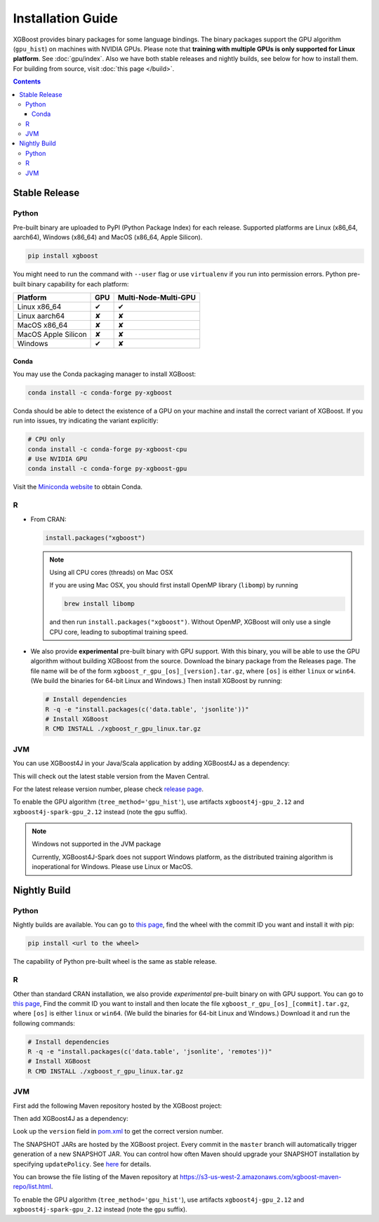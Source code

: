 ##################
Installation Guide
##################

XGBoost provides binary packages for some language bindings.  The binary packages support
the GPU algorithm (``gpu_hist``) on machines with NVIDIA GPUs. Please note that **training
with multiple GPUs is only supported for Linux platform**. See :doc:`gpu/index`.  Also we
have both stable releases and nightly builds, see below for how to install them.  For
building from source, visit :doc:`this page </build>`.

.. contents:: Contents

Stable Release
==============

Python
------

Pre-built binary are uploaded to PyPI (Python Package Index) for each release.  Supported platforms are Linux (x86_64, aarch64), Windows (x86_64) and MacOS (x86_64, Apple Silicon).

.. code-block:: bash

  pip install xgboost


You might need to run the command with ``--user`` flag or use ``virtualenv`` if you run
into permission errors.  Python pre-built binary capability for each platform:

.. |tick| unicode:: U+2714
.. |cross| unicode:: U+2718

+---------------------+---------+----------------------+
| Platform            | GPU     | Multi-Node-Multi-GPU |
+=====================+=========+======================+
| Linux x86_64        | |tick|  |  |tick|              |
+---------------------+---------+----------------------+
| Linux aarch64       | |cross| |  |cross|             |
+---------------------+---------+----------------------+
| MacOS x86_64        | |cross| |  |cross|             |
+---------------------+---------+----------------------+
| MacOS Apple Silicon | |cross| |  |cross|             |
+---------------------+---------+----------------------+
| Windows             | |tick|  |  |cross|             |
+---------------------+---------+----------------------+

Conda
*****

You may use the Conda packaging manager to install XGBoost:

.. code-block:: bash

   conda install -c conda-forge py-xgboost

Conda should be able to detect the existence of a GPU on your machine and install the correct variant of XGBoost. If you run into issues, try indicating the variant explicitly:

.. code-block:: bash

   # CPU only
   conda install -c conda-forge py-xgboost-cpu
   # Use NVIDIA GPU
   conda install -c conda-forge py-xgboost-gpu


Visit the `Miniconda website <https://docs.conda.io/en/latest/miniconda.html>`_ to obtain Conda.

R
-

* From CRAN:

  .. code-block:: R

    install.packages("xgboost")

  .. note:: Using all CPU cores (threads) on Mac OSX

     If you are using Mac OSX, you should first install OpenMP library (``libomp``) by running

     .. code-block:: bash

        brew install libomp

     and then run ``install.packages("xgboost")``. Without OpenMP, XGBoost will only use a
     single CPU core, leading to suboptimal training speed.

* We also provide **experimental** pre-built binary with GPU support. With this binary,
  you will be able to use the GPU algorithm without building XGBoost from the source.
  Download the binary package from the Releases page. The file name will be of the form
  ``xgboost_r_gpu_[os]_[version].tar.gz``, where ``[os]`` is either ``linux`` or ``win64``.
  (We build the binaries for 64-bit Linux and Windows.)
  Then install XGBoost by running:

  .. code-block:: bash

    # Install dependencies
    R -q -e "install.packages(c('data.table', 'jsonlite'))"
    # Install XGBoost
    R CMD INSTALL ./xgboost_r_gpu_linux.tar.gz

JVM
---

You can use XGBoost4J in your Java/Scala application by adding XGBoost4J as a dependency:

.. code-block:: xml
  :caption: Maven

  <properties>
    ...
    <!-- Specify Scala version in package name -->
    <scala.binary.version>2.12</scala.binary.version>
  </properties>

  <dependencies>
    ...
    <dependency>
        <groupId>ml.dmlc</groupId>
        <artifactId>xgboost4j_${scala.binary.version}</artifactId>
        <version>latest_version_num</version>
    </dependency>
    <dependency>
        <groupId>ml.dmlc</groupId>
        <artifactId>xgboost4j-spark_${scala.binary.version}</artifactId>
        <version>latest_version_num</version>
    </dependency>
  </dependencies>

.. code-block:: scala
  :caption: sbt

  libraryDependencies ++= Seq(
    "ml.dmlc" %% "xgboost4j" % "latest_version_num",
    "ml.dmlc" %% "xgboost4j-spark" % "latest_version_num"
  )

This will check out the latest stable version from the Maven Central.

For the latest release version number, please check `release page <https://github.com/dmlc/xgboost/releases>`_.

To enable the GPU algorithm (``tree_method='gpu_hist'``), use artifacts ``xgboost4j-gpu_2.12`` and ``xgboost4j-spark-gpu_2.12`` instead (note the ``gpu`` suffix).


.. note:: Windows not supported in the JVM package

  Currently, XGBoost4J-Spark does not support Windows platform, as the distributed training algorithm is inoperational for Windows. Please use Linux or MacOS.


Nightly Build
=============


Python
------

Nightly builds are available. You can go to `this page <https://s3-us-west-2.amazonaws.com/xgboost-nightly-builds/list.html>`_,
find the wheel with the commit ID you want and install it with pip:

.. code-block:: bash

  pip install <url to the wheel>


The capability of Python pre-built wheel is the same as stable release.


R
-

Other than standard CRAN installation, we also provide *experimental* pre-built binary on
with GPU support.  You can go to `this page
<https://s3-us-west-2.amazonaws.com/xgboost-nightly-builds/list.html>`_, Find the commit
ID you want to install and then locate the file ``xgboost_r_gpu_[os]_[commit].tar.gz``,
where ``[os]`` is either ``linux`` or ``win64``. (We build the binaries for 64-bit Linux
and Windows.) Download it and run the following commands:

.. code-block:: bash

  # Install dependencies
  R -q -e "install.packages(c('data.table', 'jsonlite', 'remotes'))"
  # Install XGBoost
  R CMD INSTALL ./xgboost_r_gpu_linux.tar.gz


JVM
---

First add the following Maven repository hosted by the XGBoost project:

.. code-block:: xml
  :caption: Maven

  <repository>
    <id>XGBoost4J Snapshot Repo</id>
    <name>XGBoost4J Snapshot Repo</name>
    <url>https://s3-us-west-2.amazonaws.com/xgboost-maven-repo/snapshot/</url>
  </repository>

.. code-block:: scala
  :caption: sbt

  resolvers += "XGBoost4J Snapshot Repo" at "https://s3-us-west-2.amazonaws.com/xgboost-maven-repo/snapshot/"

Then add XGBoost4J as a dependency:

.. code-block:: xml
  :caption: maven

  <properties>
    ...
    <!-- Specify Scala version in package name -->
    <scala.binary.version>2.12</scala.binary.version>
  </properties>

  <dependencies>
    ...
    <dependency>
        <groupId>ml.dmlc</groupId>
        <artifactId>xgboost4j_${scala.binary.version}</artifactId>
        <version>latest_version_num-SNAPSHOT</version>
    </dependency>
    <dependency>
        <groupId>ml.dmlc</groupId>
        <artifactId>xgboost4j-spark_${scala.binary.version}</artifactId>
        <version>latest_version_num-SNAPSHOT</version>
    </dependency>
  </dependencies>

.. code-block:: scala
  :caption: sbt

  libraryDependencies ++= Seq(
    "ml.dmlc" %% "xgboost4j" % "latest_version_num-SNAPSHOT",
    "ml.dmlc" %% "xgboost4j-spark" % "latest_version_num-SNAPSHOT"
  )

Look up the ``version`` field in `pom.xml <https://github.com/dmlc/xgboost/blob/master/jvm-packages/pom.xml>`_ to get the correct version number.

The SNAPSHOT JARs are hosted by the XGBoost project. Every commit in the ``master`` branch will automatically trigger generation of a new SNAPSHOT JAR. You can control how often Maven should upgrade your SNAPSHOT installation by specifying ``updatePolicy``. See `here <http://maven.apache.org/pom.html#Repositories>`_ for details.

You can browse the file listing of the Maven repository at https://s3-us-west-2.amazonaws.com/xgboost-maven-repo/list.html.

To enable the GPU algorithm (``tree_method='gpu_hist'``), use artifacts ``xgboost4j-gpu_2.12`` and ``xgboost4j-spark-gpu_2.12`` instead (note the ``gpu`` suffix).
